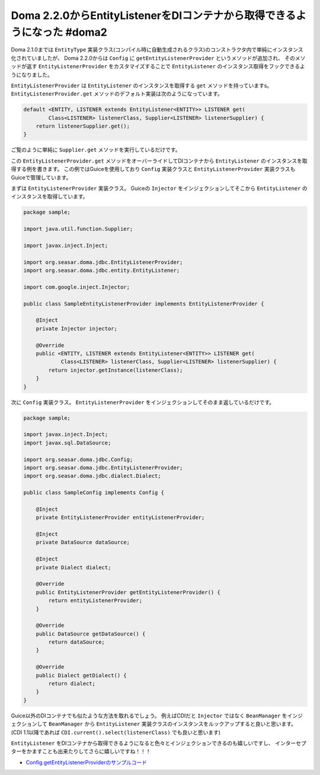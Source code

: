 Doma 2.2.0からEntityListenerをDIコンテナから取得できるようになった #doma2
================================================================================

Doma 2.1.0までは ``EntityType`` 実装クラス(コンパイル時に自動生成されるクラス)のコンストラクタ内で単純にインスタンス化されていましたが、
Doma 2.2.0からは ``Config`` に ``getEntityListenerProvider`` というメソッドが追加され、
そのメソッドが返す ``EntityListenerProvider`` をカスタマイズすることで
``EntityListener`` のインスタンス取得をフックできるようになりました。

``EntityListenerProvider`` は ``EntityListener`` のインスタンスを取得する ``get``
メソッドを持っていますs。
``EntityListenerProvider.get`` メソッドのデフォルト実装は次のようになっています。

.. code-block:: java

   default <ENTITY, LISTENER extends EntityListener<ENTITY>> LISTENER get(
           Class<LISTENER> listenerClass, Supplier<LISTENER> listenerSupplier) {
       return listenerSupplier.get();
   }

ご覧のように単純に ``Supplier.get`` メソッドを実行しているだけです。

この ``EntityListenerProvider.get`` メソッドをオーバーライドしてDIコンテナから ``EntityListener``
のインスタンスを取得する例を書きます。
この例ではGuiceを使用しており ``Config`` 実装クラスと ``EntityListenerProvider``
実装クラスもGuiceで管理しています。

まずは ``EntityListenerProvider`` 実装クラス。
Guiceの ``Injector`` をインジェクションしてそこから ``EntityListener`` のインスタンスを取得しています。

.. code-block:: java

   package sample;
   
   import java.util.function.Supplier;
   
   import javax.inject.Inject;
   
   import org.seasar.doma.jdbc.EntityListenerProvider;
   import org.seasar.doma.jdbc.entity.EntityListener;
   
   import com.google.inject.Injector;
   
   public class SampleEntityListenerProvider implements EntityListenerProvider {
   
       @Inject
       private Injector injector;
   
       @Override
       public <ENTITY, LISTENER extends EntityListener<ENTITY>> LISTENER get(
               Class<LISTENER> listenerClass, Supplier<LISTENER> listenerSupplier) {
           return injector.getInstance(listenerClass);
       }
   }

次に ``Config`` 実装クラス。
``EntityListenerProvider`` をインジェクションしてそのまま返しているだけです。

.. code-block:: java

   package sample;
   
   import javax.inject.Inject;
   import javax.sql.DataSource;
   
   import org.seasar.doma.jdbc.Config;
   import org.seasar.doma.jdbc.EntityListenerProvider;
   import org.seasar.doma.jdbc.dialect.Dialect;
   
   public class SampleConfig implements Config {
   
       @Inject
       private EntityListenerProvider entityListenerProvider;
   
       @Inject
       private DataSource dataSource;
   
       @Inject
       private Dialect dialect;
   
       @Override
       public EntityListenerProvider getEntityListenerProvider() {
           return entityListenerProvider;
       }
   
       @Override
       public DataSource getDataSource() {
           return dataSource;
       }
   
       @Override
       public Dialect getDialect() {
           return dialect;
       }
   }

Guice以外のDIコンテナでも似たような方法を取れるでしょう。
例えばCDIだと ``Injector`` ではなく ``BeanManager`` をインジェクションして
``BeanManager`` から ``EntityListener`` 実装クラスのインスタンスをルックアップすると良いと思います。
(CDI 1.1以降であれば ``CDI.current().select(listenerClass)`` でも良いと思います)

``EntityListener`` をDIコンテナから取得できるようになると色々とインジェクションできるのも嬉しいですし、
インターセプターをかますことも出来たりしてさらに嬉しいですね！！！

* `Config.getEntityListenerProviderのサンプルコード <https://github.com/backpaper0/doma-listener-from-dicontainer-sample>`_

.. author:: default
.. categories:: none
.. tags:: Java, Doma
.. comments::
